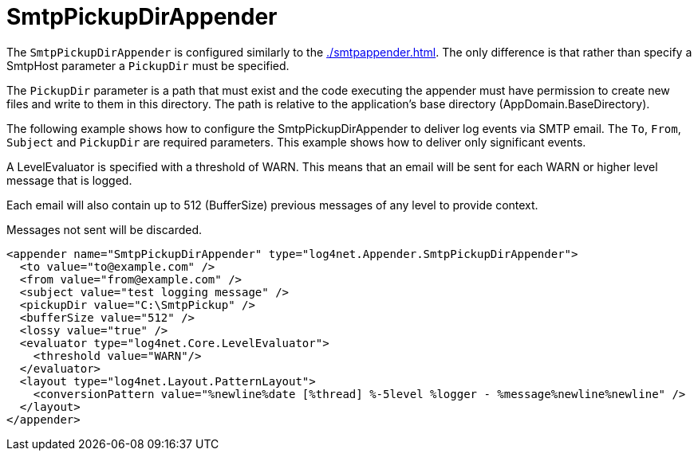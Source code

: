 ////
    Licensed to the Apache Software Foundation (ASF) under one or more
    contributor license agreements.  See the NOTICE file distributed with
    this work for additional information regarding copyright ownership.
    The ASF licenses this file to You under the Apache License, Version 2.0
    (the "License"); you may not use this file except in compliance with
    the License.  You may obtain a copy of the License at

         http://www.apache.org/licenses/LICENSE-2.0

    Unless required by applicable law or agreed to in writing, software
    distributed under the License is distributed on an "AS IS" BASIS,
    WITHOUT WARRANTIES OR CONDITIONS OF ANY KIND, either express or implied.
    See the License for the specific language governing permissions and
    limitations under the License.
////

[#smtppickupdirappender.adoc]
= SmtpPickupDirAppender

The `SmtpPickupDirAppender` is configured similarly to the xref:./smtpappender.adoc[].
The only difference is that rather than specify a SmtpHost parameter a `PickupDir` must be specified.

The `PickupDir` parameter is a path that must exist and the code executing the appender must have permission to create new files and write to them in this directory.
The path is relative to the application's base directory (AppDomain.BaseDirectory).

The following example shows how to configure the SmtpPickupDirAppender to deliver log events via SMTP email.
The `To`, `From`, `Subject` and `PickupDir` are required parameters.
This example shows how to deliver only significant events.

A LevelEvaluator is specified with a threshold of WARN.
This means that an email will be sent for each WARN or higher level message that is logged.

Each email will also contain up to 512 (BufferSize) previous messages of any level to provide context.

Messages not sent will be discarded.

[source,xml]
----
<appender name="SmtpPickupDirAppender" type="log4net.Appender.SmtpPickupDirAppender">
  <to value="to@example.com" />
  <from value="from@example.com" />
  <subject value="test logging message" />
  <pickupDir value="C:\SmtpPickup" />
  <bufferSize value="512" />
  <lossy value="true" />
  <evaluator type="log4net.Core.LevelEvaluator">
    <threshold value="WARN"/>
  </evaluator>
  <layout type="log4net.Layout.PatternLayout">
    <conversionPattern value="%newline%date [%thread] %-5level %logger - %message%newline%newline" />
  </layout>
</appender>
----